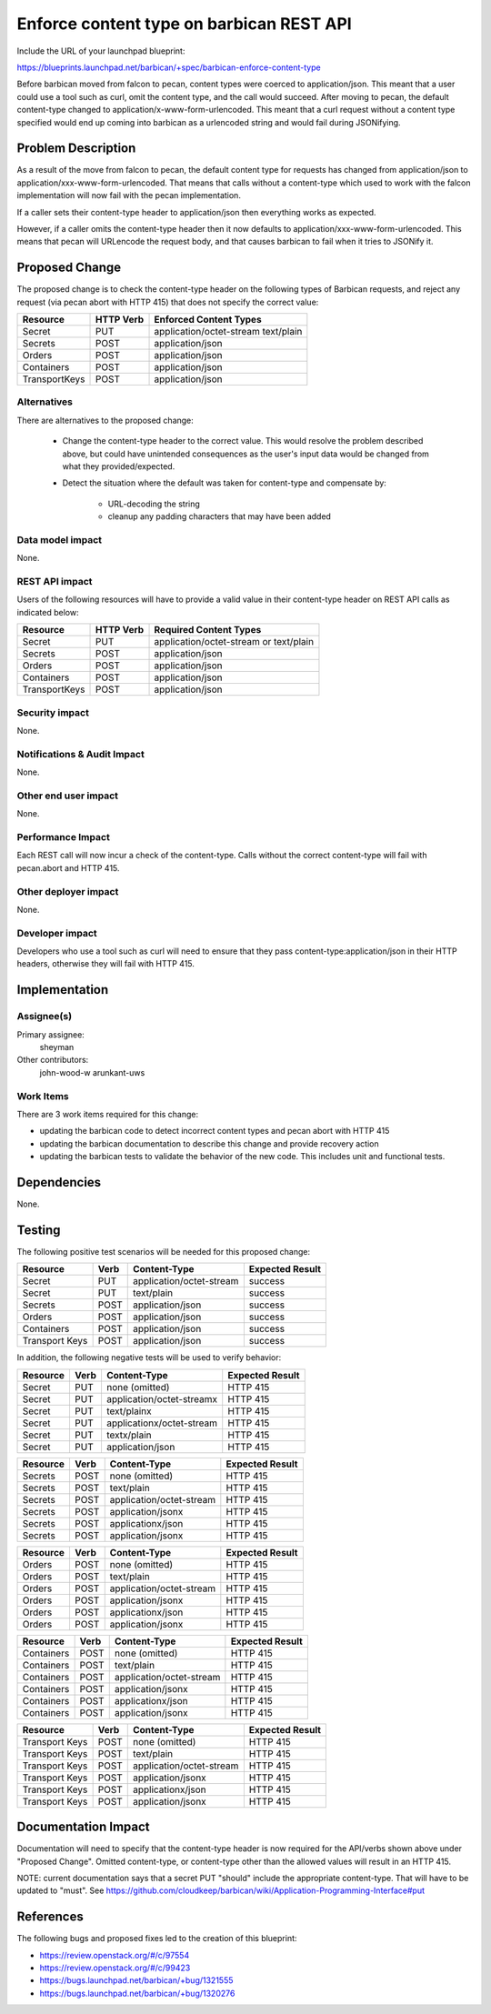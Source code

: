..
 This work is licensed under a Creative Commons Attribution 3.0 Unported
 License.

 http://creativecommons.org/licenses/by/3.0/legalcode

==========================================
Enforce content type on barbican REST API
==========================================

Include the URL of your launchpad blueprint:

https://blueprints.launchpad.net/barbican/+spec/barbican-enforce-content-type

Before barbican moved from falcon to pecan, content types were coerced to
application/json.  This meant that a user could use a tool such as curl,
omit the content type, and the call would succeed.  After moving to pecan,
the default content-type changed to application/x-www-form-urlencoded.
This meant that a curl request without a content type specified would
end up coming into barbican as a urlencoded string and would fail during
JSONifying.

Problem Description
===================

As a result of the move from falcon to pecan, the default content type for
requests has changed from application/json to
application/xxx-www-form-urlencoded.  That means that calls without a
content-type which used to work with the falcon implementation will
now fail with the pecan implementation.

If a caller sets their content-type header to application/json then
everything works as expected.

However, if a caller omits the content-type header then it now defaults to
application/xxx-www-form-urlencoded.  This means that pecan will URLencode
the request body, and that causes barbican to fail when it tries to JSONify
it.


Proposed Change
===============

The proposed change is to check the content-type header on the following
types of Barbican requests, and reject any request (via pecan abort with
HTTP 415) that does not specify the correct value:

=============  =========   ========================
Resource       HTTP Verb   Enforced Content Types
=============  =========   ========================
Secret         PUT         application/octet-stream
                           text/plain
Secrets        POST        application/json
Orders         POST        application/json
Containers     POST        application/json
TransportKeys  POST        application/json
=============  =========   ========================


Alternatives
------------

There are alternatives to the proposed change:

   * Change the content-type header to the correct value.  This would resolve
     the problem described above, but could have unintended consequences as
     the user's input data would be changed from what they provided/expected.

   * Detect the situation where the default was taken for content-type and
     compensate by:

        * URL-decoding the string
        * cleanup any padding characters that may have been added

Data model impact
-----------------

None.

REST API impact
---------------

Users of the following resources will have to provide a valid value in
their content-type header on REST API calls as indicated below:

=============  =========   ======================================
Resource       HTTP Verb   Required Content Types
=============  =========   ======================================
Secret         PUT         application/octet-stream or text/plain
Secrets        POST        application/json
Orders         POST        application/json
Containers     POST        application/json
TransportKeys  POST        application/json
=============  =========   ======================================

Security impact
---------------

None.

Notifications & Audit Impact
----------------------------

None.

Other end user impact
---------------------

None.

Performance Impact
------------------

Each REST call will now incur a check of the content-type.  Calls without the
correct content-type will fail with pecan.abort and HTTP 415.


Other deployer impact
---------------------

None.

Developer impact
----------------

Developers who use a tool such as curl will need to ensure that they pass
content-type:application/json in their HTTP headers, otherwise they will
fail with HTTP 415.


Implementation
==============

Assignee(s)
-----------

Primary assignee:
  sheyman

Other contributors:
  john-wood-w
  arunkant-uws

Work Items
----------

There are 3 work items required for this change:

* updating the barbican code to detect incorrect content types and
  pecan abort with HTTP 415
* updating the barbican documentation to describe this change and
  provide recovery action
* updating the barbican tests to validate the behavior of the new code.
  This includes unit and functional tests.


Dependencies
============

None.


Testing
=======

The following positive test scenarios will be needed for this proposed
change:

+----------------+--------+---------------------------+-----------------+
| Resource       | Verb   | Content-Type              | Expected Result |
+================+========+===========================+=================+ 
| Secret         | PUT    | application/octet-stream  | success         |
+----------------+--------+---------------------------+-----------------+
| Secret         | PUT    | text/plain                | success         |
+----------------+--------+---------------------------+-----------------+
| Secrets        | POST   | application/json          | success         |
+----------------+--------+---------------------------+-----------------+
| Orders         | POST   | application/json          | success         |
+----------------+--------+---------------------------+-----------------+
| Containers     | POST   | application/json          | success         |
+----------------+--------+---------------------------+-----------------+
| Transport Keys | POST   | application/json          | success         |
+----------------+--------+---------------------------+-----------------+

In addition, the following negative tests will be used to verify behavior:


+----------------+--------+---------------------------+-----------------+
| Resource       | Verb   | Content-Type              | Expected Result |
+================+========+===========================+=================+ 
| Secret         | PUT    | none (omitted)            | HTTP 415        |
+----------------+--------+---------------------------+-----------------+
| Secret         | PUT    | application/octet-streamx | HTTP 415        |
+----------------+--------+---------------------------+-----------------+
| Secret         | PUT    | text/plainx               | HTTP 415        |
+----------------+--------+---------------------------+-----------------+
| Secret         | PUT    | applicationx/octet-stream | HTTP 415        |
+----------------+--------+---------------------------+-----------------+
| Secret         | PUT    | textx/plain               | HTTP 415        |
+----------------+--------+---------------------------+-----------------+
| Secret         | PUT    | application/json          | HTTP 415        |
+----------------+--------+---------------------------+-----------------+

+----------------+--------+---------------------------+-----------------+
| Resource       | Verb   | Content-Type              | Expected Result |
+================+========+===========================+=================+ 
| Secrets        | POST   | none (omitted)            | HTTP 415        |
+----------------+--------+---------------------------+-----------------+
| Secrets        | POST   | text/plain                | HTTP 415        |
+----------------+--------+---------------------------+-----------------+
| Secrets        | POST   | application/octet-stream  | HTTP 415        |
+----------------+--------+---------------------------+-----------------+
| Secrets        | POST   | application/jsonx         | HTTP 415        |
+----------------+--------+---------------------------+-----------------+
| Secrets        | POST   | applicationx/json         | HTTP 415        |
+----------------+--------+---------------------------+-----------------+
| Secrets        | POST   | application/jsonx         | HTTP 415        |
+----------------+--------+---------------------------+-----------------+

+----------------+--------+---------------------------+-----------------+
| Resource       | Verb   | Content-Type              | Expected Result |
+================+========+===========================+=================+ 
| Orders         | POST   | none (omitted)            | HTTP 415        |
+----------------+--------+---------------------------+-----------------+
| Orders         | POST   | text/plain                | HTTP 415        |
+----------------+--------+---------------------------+-----------------+
| Orders         | POST   | application/octet-stream  | HTTP 415        |
+----------------+--------+---------------------------+-----------------+
| Orders         | POST   | application/jsonx         | HTTP 415        |
+----------------+--------+---------------------------+-----------------+
| Orders         | POST   | applicationx/json         | HTTP 415        |
+----------------+--------+---------------------------+-----------------+
| Orders         | POST   | application/jsonx         | HTTP 415        |
+----------------+--------+---------------------------+-----------------+


+----------------+--------+---------------------------+-----------------+
| Resource       | Verb   | Content-Type              | Expected Result |
+================+========+===========================+=================+ 
| Containers     | POST   | none (omitted)            | HTTP 415        |
+----------------+--------+---------------------------+-----------------+
| Containers     | POST   | text/plain                | HTTP 415        |
+----------------+--------+---------------------------+-----------------+
| Containers     | POST   | application/octet-stream  | HTTP 415        |
+----------------+--------+---------------------------+-----------------+
| Containers     | POST   | application/jsonx         | HTTP 415        |
+----------------+--------+---------------------------+-----------------+
| Containers     | POST   | applicationx/json         | HTTP 415        |
+----------------+--------+---------------------------+-----------------+
| Containers     | POST   | application/jsonx         | HTTP 415        |
+----------------+--------+---------------------------+-----------------+


+----------------+--------+---------------------------+-----------------+
| Resource       | Verb   | Content-Type              | Expected Result |
+================+========+===========================+=================+ 
| Transport Keys | POST   | none (omitted)            | HTTP 415        |
+----------------+--------+---------------------------+-----------------+
| Transport Keys | POST   | text/plain                | HTTP 415        |
+----------------+--------+---------------------------+-----------------+
| Transport Keys | POST   | application/octet-stream  | HTTP 415        |
+----------------+--------+---------------------------+-----------------+
| Transport Keys | POST   | application/jsonx         | HTTP 415        |
+----------------+--------+---------------------------+-----------------+
| Transport Keys | POST   | applicationx/json         | HTTP 415        |
+----------------+--------+---------------------------+-----------------+
| Transport Keys | POST   | application/jsonx         | HTTP 415        |
+----------------+--------+---------------------------+-----------------+





Documentation Impact
====================

Documentation will need to specify that the content-type header is now
required for the API/verbs shown above under "Proposed Change".  Omitted 
content-type, or content-type other than the allowed values will result
in an HTTP 415.

NOTE: current documentation says that a secret PUT "should" include
the appropriate content-type.  That will have to be updated to "must".  See
https://github.com/cloudkeep/barbican/wiki/Application-Programming-Interface#put


References
==========

The following bugs and proposed fixes led to the creation of this blueprint:

*  https://review.openstack.org/#/c/97554
*  https://review.openstack.org/#/c/99423
*  https://bugs.launchpad.net/barbican/+bug/1321555
*  https://bugs.launchpad.net/barbican/+bug/1320276
